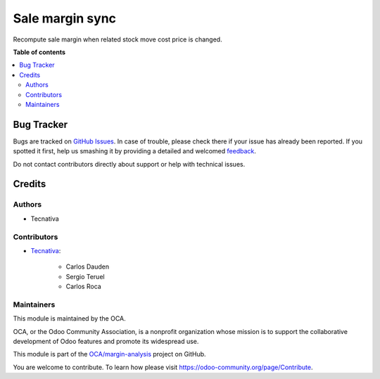 ================
Sale margin sync
================

.. !!!!!!!!!!!!!!!!!!!!!!!!!!!!!!!!!!!!!!!!!!!!!!!!!!!!
   !! This file is generated by oca-gen-addon-readme !!
   !! changes will be overwritten.                   !!
   !!!!!!!!!!!!!!!!!!!!!!!!!!!!!!!!!!!!!!!!!!!!!!!!!!!!

.. |badge1| image:: https://img.shields.io/badge/maturity-Beta-yellow.png
    :target: https://odoo-community.org/page/development-status
    :alt: Beta
.. |badge2| image:: https://img.shields.io/badge/licence-AGPL--3-blue.png
    :target: http://www.gnu.org/licenses/agpl-3.0-standalone.html
    :alt: License: AGPL-3
.. |badge3| image:: https://img.shields.io/badge/github-OCA%2Fmargin--analysis-lightgray.png?logo=github
    :target: https://github.com/OCA/margin-analysis/tree/16.0/sale_margin_sync
    :alt: OCA/margin-analysis
.. |badge4| image:: https://img.shields.io/badge/weblate-Translate%20me-F47D42.png
    :target: https://translation.odoo-community.org/projects/margin-analysis-16-0/margin-analysis-16-0-sale_margin_sync
    :alt: Translate me on Weblate
.. |badge5| image:: https://img.shields.io/badge/runbot-Try%20me-875A7B.png
    :target: https://runbot.odoo-community.org/runbot/132/16.0
    :alt: Try me on Runbot

|badge1| |badge2| |badge3| |badge4| |badge5| 

Recompute sale margin when related stock move cost price is changed.

**Table of contents**

.. contents::
   :local:

Bug Tracker
===========

Bugs are tracked on `GitHub Issues <https://github.com/OCA/margin-analysis/issues>`_.
In case of trouble, please check there if your issue has already been reported.
If you spotted it first, help us smashing it by providing a detailed and welcomed
`feedback <https://github.com/OCA/margin-analysis/issues/new?body=module:%20sale_margin_sync%0Aversion:%2016.0%0A%0A**Steps%20to%20reproduce**%0A-%20...%0A%0A**Current%20behavior**%0A%0A**Expected%20behavior**>`_.

Do not contact contributors directly about support or help with technical issues.

Credits
=======

Authors
~~~~~~~

* Tecnativa

Contributors
~~~~~~~~~~~~

* `Tecnativa <https://www.tecnativa.com>`_:

    * Carlos Dauden
    * Sergio Teruel
    * Carlos Roca

Maintainers
~~~~~~~~~~~

This module is maintained by the OCA.

.. image:: https://odoo-community.org/logo.png
   :alt: Odoo Community Association
   :target: https://odoo-community.org

OCA, or the Odoo Community Association, is a nonprofit organization whose
mission is to support the collaborative development of Odoo features and
promote its widespread use.

This module is part of the `OCA/margin-analysis <https://github.com/OCA/margin-analysis/tree/16.0/sale_margin_sync>`_ project on GitHub.

You are welcome to contribute. To learn how please visit https://odoo-community.org/page/Contribute.
